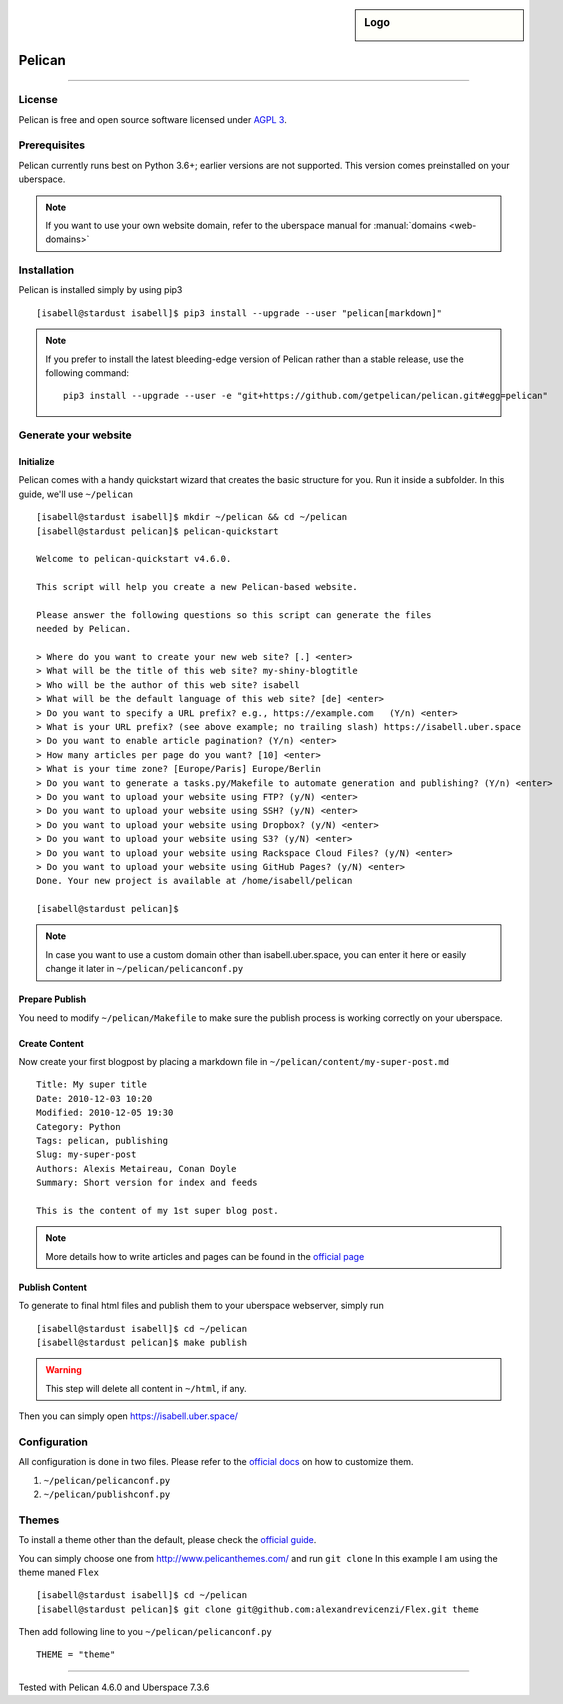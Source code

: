 .. highlight:: console

.. author:: Karsten Brusch <https://k11h.de>

.. tag:: lang-python
.. tag:: web
.. tag:: blog


.. sidebar:: Logo

  .. image:: _static/images/pelican.png
      :align: center

#########
Pelican
#########

.. tag_list::

.. abstract::
  Pelican_ is a static site generator implemented in Python_ that combines Jinja templates with content written in Markdown or reStructuredText to produce websites.
  The most prominent example is probably `kernel.org <https://www.kernel.org/pelican.html>`_
  It is possible to `import <https://docs.getpelican.com/en/latest/importer.html>`_ an existing sites from Wordpress, Tumblr, Blogger and RSS/Atom feeds.
  Pelican's source code is available on `GitHub <https://github.com/getpelican/pelican>`_ and it is an implementation of the static site generators concept.

  Pelican was released for the first time in 2010 by Alexis Métaireau.

----

License
=======

Pelican is free and open source software licensed under `AGPL 3 <https://www.gnu.org/licenses/agpl-3.0.en.html>`_.

Prerequisites
=============

Pelican currently runs best on Python 3.6+; earlier versions are not supported.
This version comes preinstalled on your uberspace.

.. note:: If you want to use your own website domain, refer to the uberspace manual for :manual:`domains <web-domains>`

Installation
============

Pelican is installed simply by using pip3

::

 [isabell@stardust isabell]$ pip3 install --upgrade --user "pelican[markdown]"

.. note:: If you prefer to install the latest bleeding-edge version of Pelican rather than a stable release, use the following command:

  ::

    pip3 install --upgrade --user -e "git+https://github.com/getpelican/pelican.git#egg=pelican"


Generate your website
=====================

Initialize
----------

Pelican comes with a handy quickstart wizard that creates the basic structure for you.
Run it inside a subfolder. In this guide, we'll use ``~/pelican``

::

  [isabell@stardust isabell]$ mkdir ~/pelican && cd ~/pelican
  [isabell@stardust pelican]$ pelican-quickstart

  Welcome to pelican-quickstart v4.6.0.

  This script will help you create a new Pelican-based website.

  Please answer the following questions so this script can generate the files
  needed by Pelican.

  > Where do you want to create your new web site? [.] <enter>
  > What will be the title of this web site? my-shiny-blogtitle
  > Who will be the author of this web site? isabell
  > What will be the default language of this web site? [de] <enter>
  > Do you want to specify a URL prefix? e.g., https://example.com   (Y/n) <enter>
  > What is your URL prefix? (see above example; no trailing slash) https://isabell.uber.space
  > Do you want to enable article pagination? (Y/n) <enter>
  > How many articles per page do you want? [10] <enter>
  > What is your time zone? [Europe/Paris] Europe/Berlin
  > Do you want to generate a tasks.py/Makefile to automate generation and publishing? (Y/n) <enter>
  > Do you want to upload your website using FTP? (y/N) <enter>
  > Do you want to upload your website using SSH? (y/N) <enter>
  > Do you want to upload your website using Dropbox? (y/N) <enter>
  > Do you want to upload your website using S3? (y/N) <enter>
  > Do you want to upload your website using Rackspace Cloud Files? (y/N) <enter>
  > Do you want to upload your website using GitHub Pages? (y/N) <enter>
  Done. Your new project is available at /home/isabell/pelican

  [isabell@stardust pelican]$


.. note:: In case you want to use a custom domain other than isabell.uber.space, you can enter it here or easily change it later in ``~/pelican/pelicanconf.py``

Prepare Publish
---------------

You need to modify ``~/pelican/Makefile`` to make sure the publish process is working correctly on your uberspace.

.. code-block:: diff
  :emphasize-lines: 3

  BASEDIR=$(CURDIR)
  INPUTDIR=$(BASEDIR)/content
  OUTPUTDIR=/var/www/virtual/$(USER)/html

Create Content
--------------

Now create your first blogpost by placing a markdown file in ``~/pelican/content/my-super-post.md``

::

  Title: My super title
  Date: 2010-12-03 10:20
  Modified: 2010-12-05 19:30
  Category: Python
  Tags: pelican, publishing
  Slug: my-super-post
  Authors: Alexis Metaireau, Conan Doyle
  Summary: Short version for index and feeds

  This is the content of my 1st super blog post.

.. note:: More details how to write articles and pages can be found in the `official page <https://docs.getpelican.com/en/latest/content.html>`_

Publish Content
---------------

To generate to final html files and publish them to your uberspace webserver, simply run

::

  [isabell@stardust isabell]$ cd ~/pelican
  [isabell@stardust pelican]$ make publish

.. warning::

  This step will delete all content in ``~/html``, if any.

Then you can simply open `https://isabell.uber.space/ <https://isabell.uber.space/>`_

Configuration
==============

All configuration is done in two files.
Please refer to the `official docs <https://docs.getpelican.com/en/latest/settings.html>`_ on how to customize them.

1. ``~/pelican/pelicanconf.py``
2. ``~/pelican/publishconf.py``


Themes
=======

To install a theme other than the default, please check the `official guide <https://docs.getpelican.com/en/latest/pelican-themes.html>`_.

You can simply choose one from `http://www.pelicanthemes.com/ <http://www.pelicanthemes.com/>`_ and run ``git clone``
In this example I am using the theme maned ``Flex``

::

  [isabell@stardust isabell]$ cd ~/pelican
  [isabell@stardust pelican]$ git clone git@github.com:alexandrevicenzi/Flex.git theme

Then add following line to you ``~/pelican/pelicanconf.py``

::

  THEME = "theme"


.. _Pelican: https://docs.getpelican.com/
.. _Python: https://www.python.org/

----

Tested with Pelican 4.6.0 and Uberspace 7.3.6

.. author_list::
